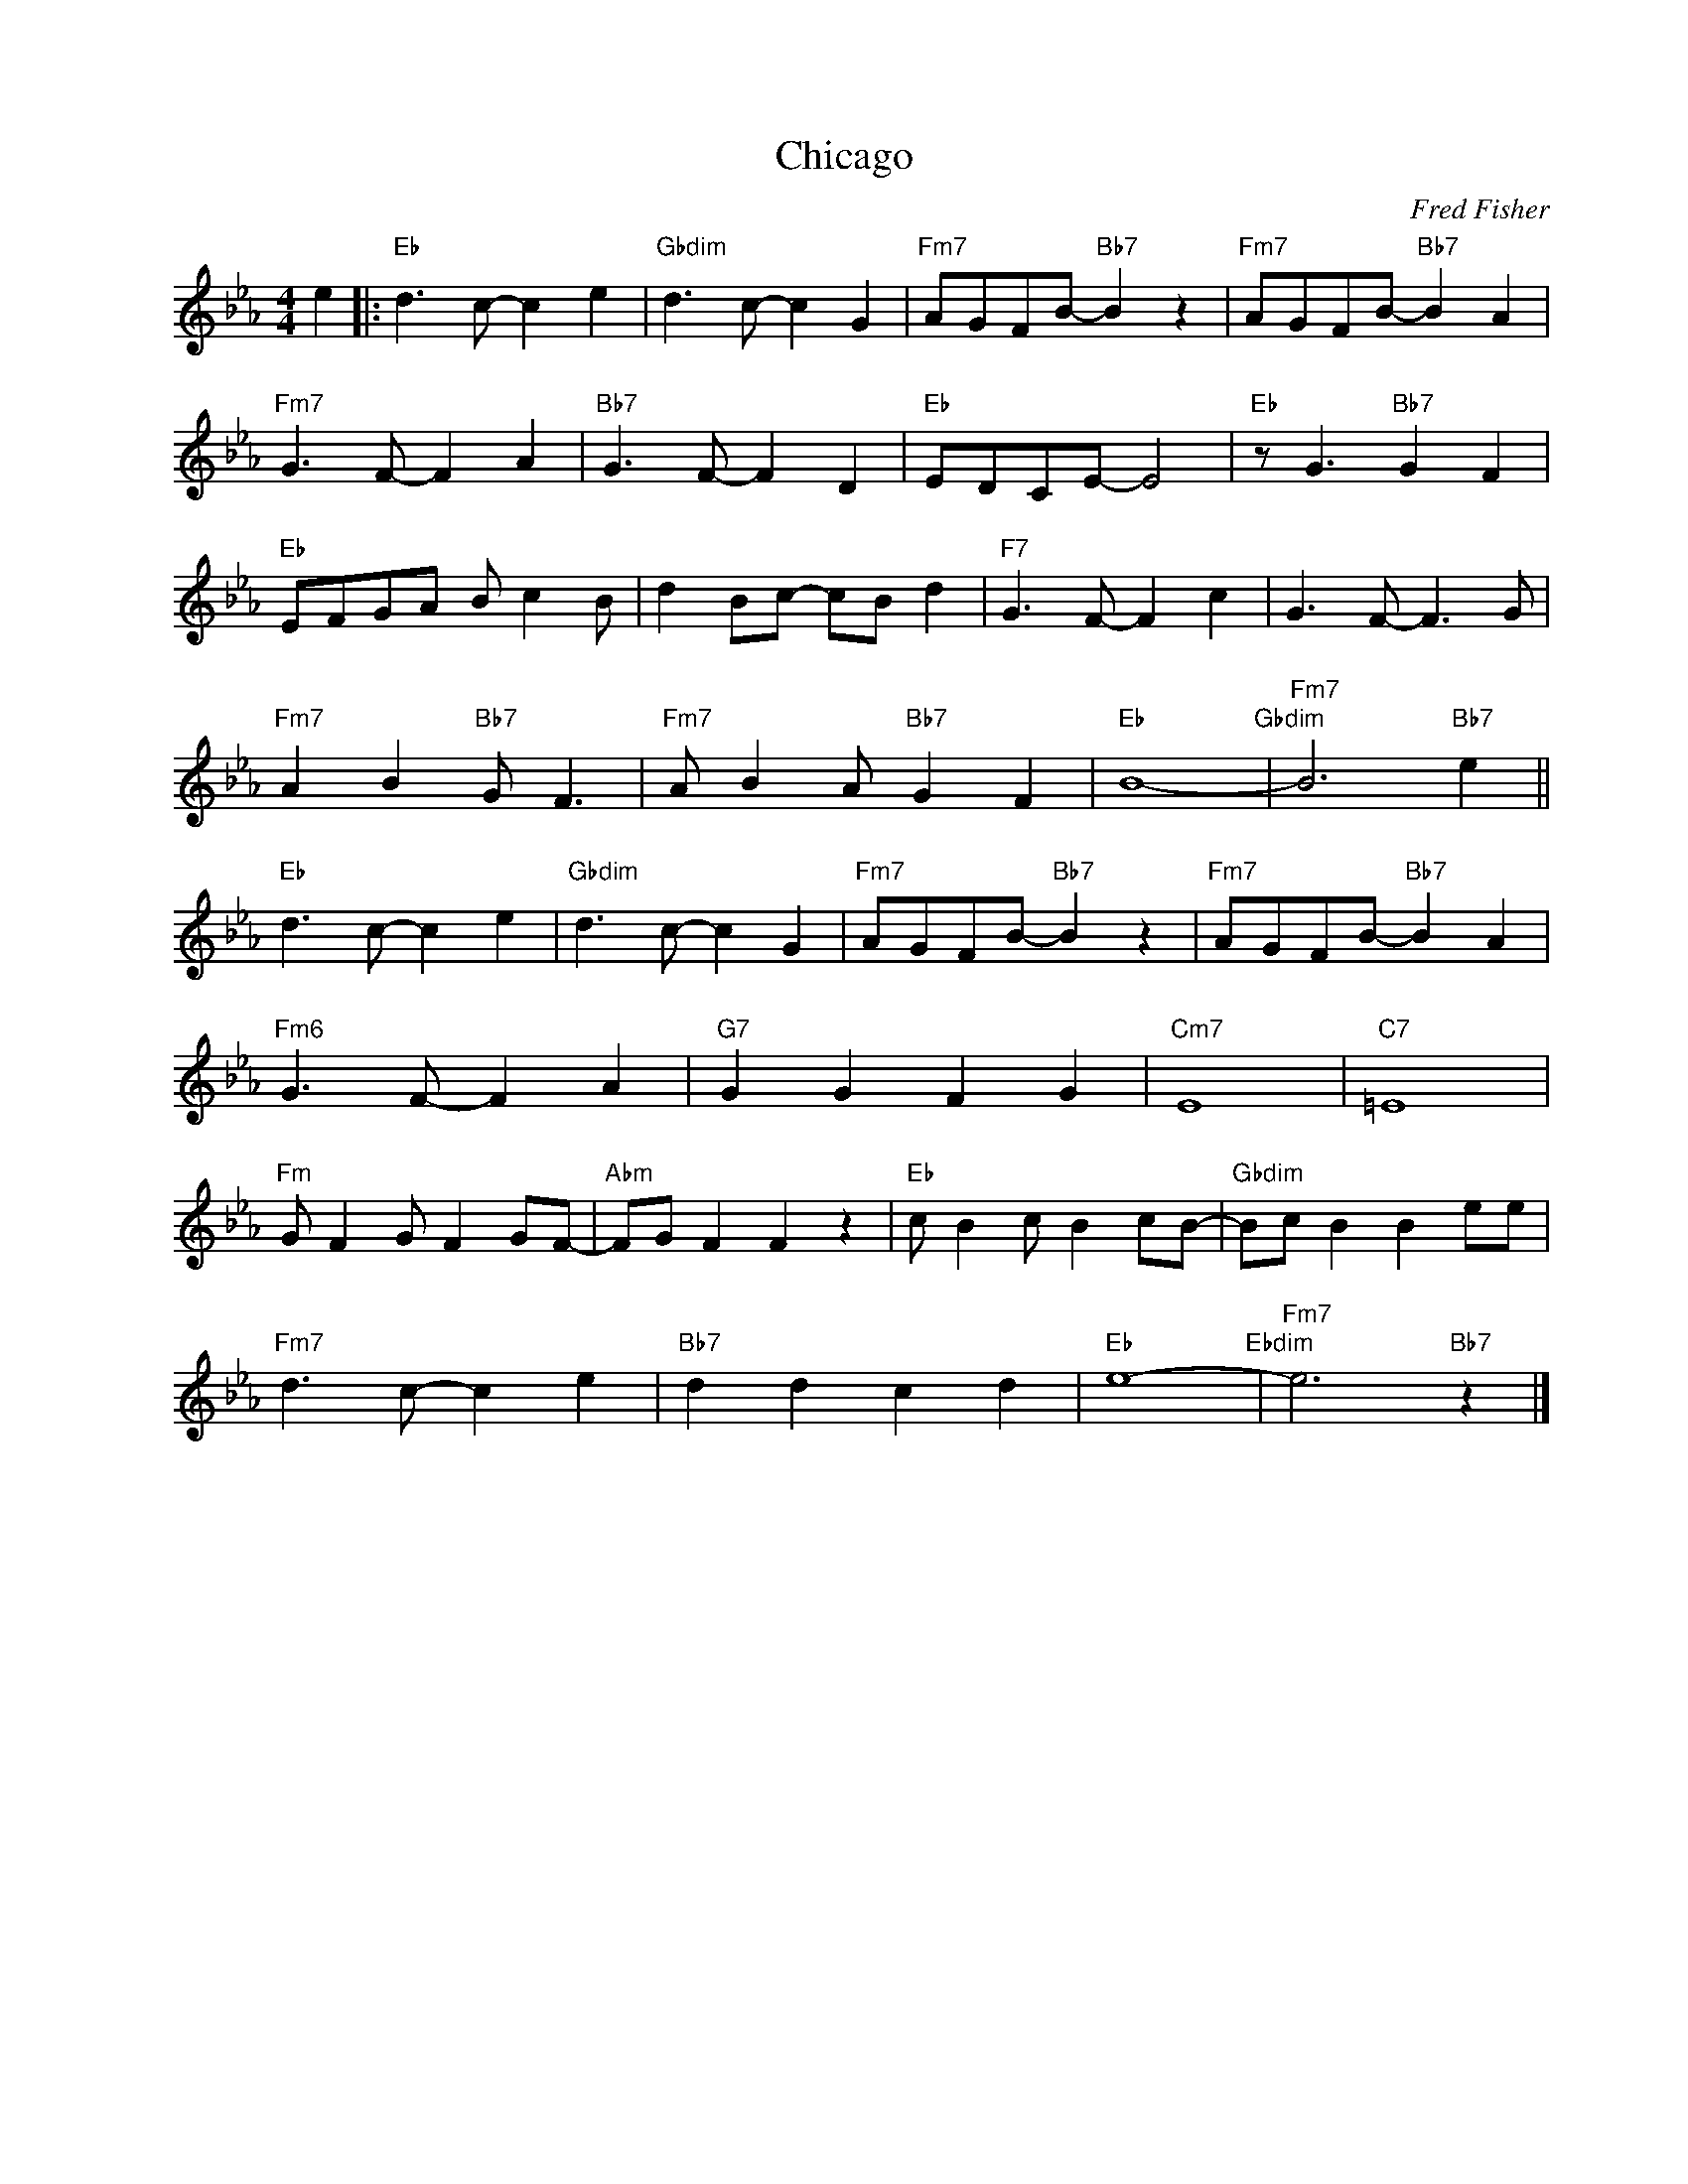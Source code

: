 X:1
T:Chicago
C:Fred Fisher
Z:Copyright Â© www.realbook.site
L:1/8
M:4/4
I:linebreak $
K:Eb
V:1 treble nm=" " snm=" "
V:1
 e2 |:"Eb" d3 c- c2 e2 |"Gbdim" d3 c- c2 G2 |"Fm7" AGFB-"Bb7" B2 z2 |"Fm7" AGFB-"Bb7" B2 A2 |$ %5
"Fm7" G3 F- F2 A2 |"Bb7" G3 F- F2 D2 |"Eb" EDCE- E4 |"Eb" z G3"Bb7" G2 F2 |$"Eb" EFGA B c2 B | %10
 d2 Bc- cB d2 |"F7" G3 F- F2 c2 | G3 F- F3 G |$"Fm7" A2 B2"Bb7" G F3 |"Fm7" A B2 A"Bb7" G2 F2 | %15
"Eb" B8-"Gbdim" |"Fm7" B6"Bb7" e2 ||$"Eb" d3 c- c2 e2 |"Gbdim" d3 c- c2 G2 | %19
"Fm7" AGFB-"Bb7" B2 z2 |"Fm7" AGFB-"Bb7" B2 A2 |$"Fm6" G3 F- F2 A2 |"G7" G2 G2 F2 G2 |"Cm7" E8 | %24
"C7" =E8 |$"Fm" G F2 G F2 GF- |"Abm" FG F2 F2 z2 |"Eb" c B2 c B2 cB- |"Gbdim" Bc B2 B2 ee |$ %29
"Fm7" d3 c- c2 e2 |"Bb7" d2 d2 c2 d2 |"Eb" e8-"Ebdim" |"Fm7" e6"Bb7" z2 |] %33

